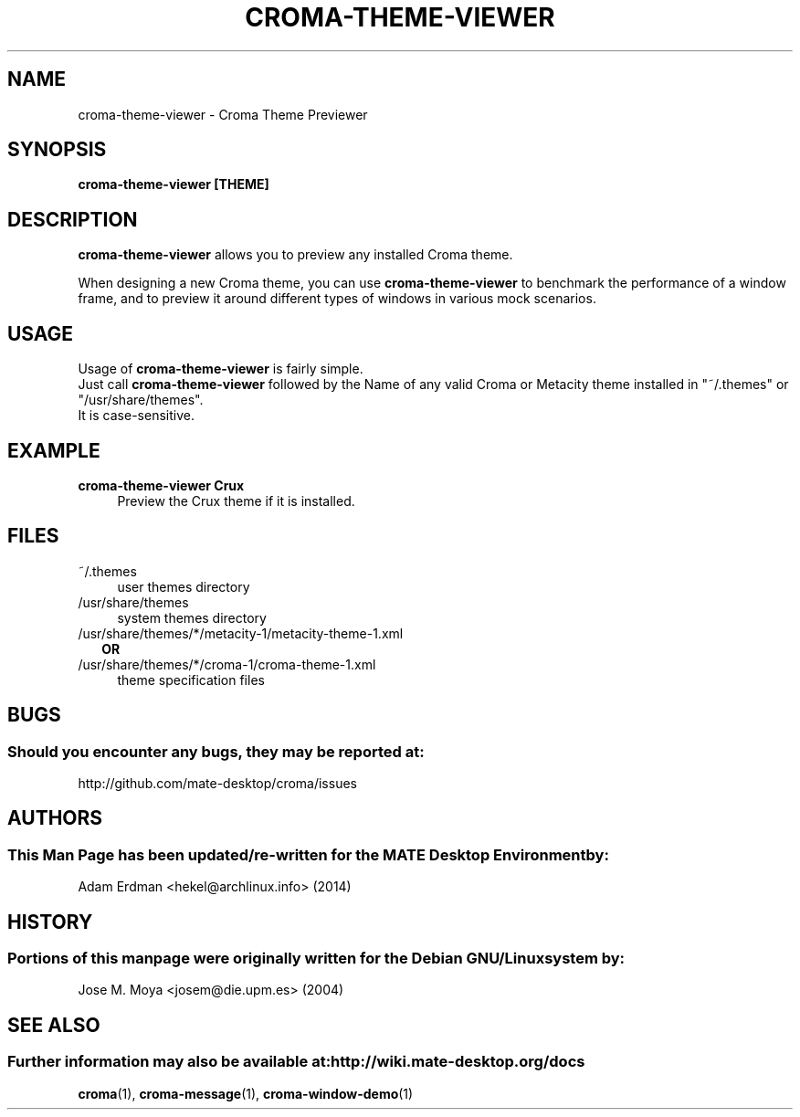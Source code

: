 .\" Man page for croma-message.
.TH CROMA-THEME-VIEWER 1 "9 February 2014" "MATE Desktop Environment"
.\" Please adjust this date whenever revising the manpage.
.\"
.SH "NAME"
croma-theme-viewer \- Croma Theme Previewer
.SH "SYNOPSIS"
.B croma-theme-viewer [THEME]
.SH "DESCRIPTION"
\fBcroma-theme-viewer\fR allows you to preview any installed Croma theme.
.PP
When designing a new Croma theme, you can use \fBcroma-theme-viewer\fR to benchmark the performance of a window frame, and to preview it around different types of windows in various mock scenarios.
.SH "USAGE"
Usage of \fBcroma-theme-viewer\fR is fairly simple. 
.br
Just call \fBcroma-theme-viewer\fR followed by the Name of any valid Croma or Metacity theme installed in "~/.themes" or "/usr/share/themes".
.br
It is case-sensitive.
.SH "EXAMPLE"
\fBcroma-theme-viewer Crux\fR
.RS 4
Preview the Crux theme if it is installed.
.SH "FILES"
.TP 4
~/.themes
user themes directory
.TP
/usr/share/themes
system themes directory
.TP
/usr/share/themes/*/metacity-1/metacity-theme-1.xml
.RS 2
\fBOR\fR
.RE
.RS 0
/usr/share/themes/*/croma-1/croma-theme-1.xml
.RS 4
theme specification files
.SH "BUGS"
.SS Should you encounter any bugs, they may be reported at: 
http://github.com/mate-desktop/croma/issues
.SH "AUTHORS"
.SS This Man Page has been updated/re-written for the MATE Desktop Environment by:
Adam Erdman <hekel@archlinux.info> (2014)
.SH "HISTORY"
.SS Portions of this manpage were originally written for the Debian GNU/Linux system by: 
Jose M. Moya <josem@die.upm.es> (2004)
.SH "SEE ALSO"
.SS Further information may also be available at: http://wiki.mate-desktop.org/docs
.P
.BR croma (1),
.BR croma-message (1),
.BR croma-window-demo (1)
